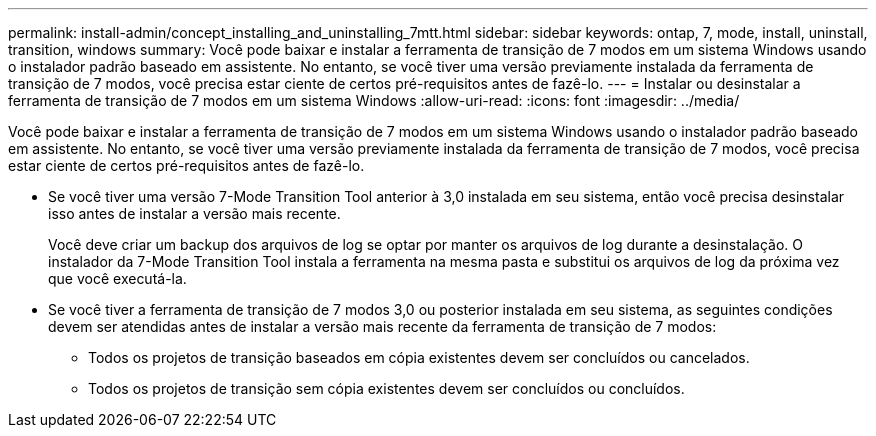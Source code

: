 ---
permalink: install-admin/concept_installing_and_uninstalling_7mtt.html 
sidebar: sidebar 
keywords: ontap, 7, mode, install, uninstall, transition, windows 
summary: Você pode baixar e instalar a ferramenta de transição de 7 modos em um sistema Windows usando o instalador padrão baseado em assistente. No entanto, se você tiver uma versão previamente instalada da ferramenta de transição de 7 modos, você precisa estar ciente de certos pré-requisitos antes de fazê-lo. 
---
= Instalar ou desinstalar a ferramenta de transição de 7 modos em um sistema Windows
:allow-uri-read: 
:icons: font
:imagesdir: ../media/


[role="lead"]
Você pode baixar e instalar a ferramenta de transição de 7 modos em um sistema Windows usando o instalador padrão baseado em assistente. No entanto, se você tiver uma versão previamente instalada da ferramenta de transição de 7 modos, você precisa estar ciente de certos pré-requisitos antes de fazê-lo.

* Se você tiver uma versão 7-Mode Transition Tool anterior à 3,0 instalada em seu sistema, então você precisa desinstalar isso antes de instalar a versão mais recente.
+
Você deve criar um backup dos arquivos de log se optar por manter os arquivos de log durante a desinstalação. O instalador da 7-Mode Transition Tool instala a ferramenta na mesma pasta e substitui os arquivos de log da próxima vez que você executá-la.

* Se você tiver a ferramenta de transição de 7 modos 3,0 ou posterior instalada em seu sistema, as seguintes condições devem ser atendidas antes de instalar a versão mais recente da ferramenta de transição de 7 modos:
+
** Todos os projetos de transição baseados em cópia existentes devem ser concluídos ou cancelados.
** Todos os projetos de transição sem cópia existentes devem ser concluídos ou concluídos.



